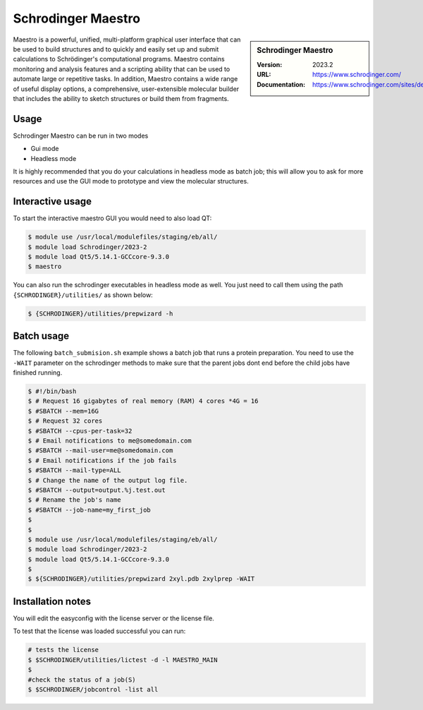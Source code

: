 .. _bessemer_SAMtools:

Schrodinger Maestro
===================

.. sidebar:: Schrodinger Maestro
   
   :Version: 2023.2
   :URL: https://www.schrodinger.com/
   :Documentation: https://www.schrodinger.com/sites/default/files/s3/release/current/Documentation/html/Home.htm


Maestro is a powerful, unified, multi-platform graphical user interface that can be used to build structures and to quickly and easily set up and 
submit calculations to Schrödinger's computational programs. Maestro contains monitoring and analysis features and a scripting ability that can be 
used to automate large or repetitive tasks. In addition, Maestro contains a wide range of useful display options, a comprehensive, user-extensible 
molecular builder that includes the ability to sketch structures or build them from fragments.



Usage
-----

Schrodinger Maestro can be run in two modes

- Gui mode
- Headless mode

It is highly recommended that you do your calculations in headless mode as batch job; this will allow you to ask for more resources and use the GUI mode to prototype and view the molecular structures.

Interactive usage
-----------------

To start the interactive maestro GUI you would need to also load QT:

.. code-block:: console

    $ module use /usr/local/modulefiles/staging/eb/all/
    $ module load Schrodinger/2023-2
    $ module load Qt5/5.14.1-GCCcore-9.3.0
    $ maestro

You can also run the schrodinger executables in headless mode as well. You just need to call them using the path ``{SCHRODINGER}/utilities/`` as shown below:

.. code-block:: console

    $ {SCHRODINGER}/utilities/prepwizard -h
    
Batch usage
-----------------

The following ``batch_submision.sh`` example shows a batch job that runs a protein preparation. You need to use the ``-WAIT`` parameter on the schrodinger methods to make sure that 
the parent jobs dont end before the child jobs have finished running. 


.. code-block:: console

    $ #!/bin/bash
    $ # Request 16 gigabytes of real memory (RAM) 4 cores *4G = 16
    $ #SBATCH --mem=16G
    $ # Request 32 cores
    $ #SBATCH --cpus-per-task=32
    $ # Email notifications to me@somedomain.com
    $ #SBATCH --mail-user=me@somedomain.com
    $ # Email notifications if the job fails
    $ #SBATCH --mail-type=ALL
    $ # Change the name of the output log file.
    $ #SBATCH --output=output.%j.test.out
    $ # Rename the job's name
    $ #SBATCH --job-name=my_first_job
    $ 
    $ 
    $ module use /usr/local/modulefiles/staging/eb/all/
    $ module load Schrodinger/2023-2
    $ module load Qt5/5.14.1-GCCcore-9.3.0
    $ 
    $ ${SCHRODINGER}/utilities/prepwizard 2xyl.pdb 2xylprep -WAIT



      

Installation notes
------------------

You will edit the easyconfig with the license server or the license file.

To test that the license was loaded successful you can run:

.. code-block:: console

    # tests the license
    $ $SCHRODINGER/utilities/lictest -d -l MAESTRO_MAIN
    $ 
    #check the status of a job(S)
    $ $SCHRODINGER/jobcontrol -list all
